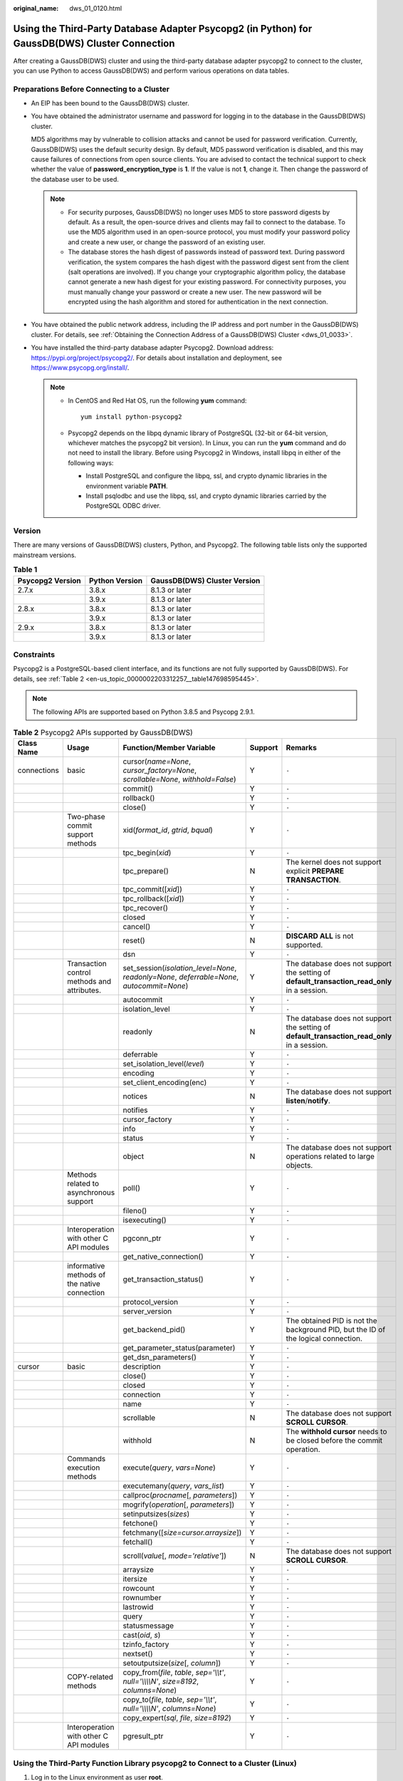 :original_name: dws_01_0120.html

.. _dws_01_0120:

Using the Third-Party Database Adapter Psycopg2 (in Python) for GaussDB(DWS) Cluster Connection
===============================================================================================

After creating a GaussDB(DWS) cluster and using the third-party database adapter psycopg2 to connect to the cluster, you can use Python to access GaussDB(DWS) and perform various operations on data tables.

Preparations Before Connecting to a Cluster
-------------------------------------------

-  An EIP has been bound to the GaussDB(DWS) cluster.

-  You have obtained the administrator username and password for logging in to the database in the GaussDB(DWS) cluster.

   MD5 algorithms may by vulnerable to collision attacks and cannot be used for password verification. Currently, GaussDB(DWS) uses the default security design. By default, MD5 password verification is disabled, and this may cause failures of connections from open source clients. You are advised to contact the technical support to check whether the value of **password_encryption_type** is **1**. If the value is not **1**, change it. Then change the password of the database user to be used.

   .. note::

      -  For security purposes, GaussDB(DWS) no longer uses MD5 to store password digests by default. As a result, the open-source drives and clients may fail to connect to the database. To use the MD5 algorithm used in an open-source protocol, you must modify your password policy and create a new user, or change the password of an existing user.
      -  The database stores the hash digest of passwords instead of password text. During password verification, the system compares the hash digest with the password digest sent from the client (salt operations are involved). If you change your cryptographic algorithm policy, the database cannot generate a new hash digest for your existing password. For connectivity purposes, you must manually change your password or create a new user. The new password will be encrypted using the hash algorithm and stored for authentication in the next connection.

-  You have obtained the public network address, including the IP address and port number in the GaussDB(DWS) cluster. For details, see :ref:`Obtaining the Connection Address of a GaussDB(DWS) Cluster <dws_01_0033>`.

-  You have installed the third-party database adapter Psycopg2. Download address: https://pypi.org/project/psycopg2/. For details about installation and deployment, see https://www.psycopg.org/install/.

   .. note::

      -  In CentOS and Red Hat OS, run the following **yum** command:

         ::

            yum install python-psycopg2

      -  Psycopg2 depends on the libpq dynamic library of PostgreSQL (32-bit or 64-bit version, whichever matches the psycopg2 bit version). In Linux, you can run the **yum** command and do not need to install the library. Before using Psycopg2 in Windows, install libpq in either of the following ways:

         -  Install PostgreSQL and configure the libpq, ssl, and crypto dynamic libraries in the environment variable **PATH**.
         -  Install psqlodbc and use the libpq, ssl, and crypto dynamic libraries carried by the PostgreSQL ODBC driver.

Version
-------

There are many versions of GaussDB(DWS) clusters, Python, and Psycopg2. The following table lists only the supported mainstream versions.

.. table:: **Table 1**

   ================ ============== ============================
   Psycopg2 Version Python Version GaussDB(DWS) Cluster Version
   ================ ============== ============================
   2.7.x            3.8.x          8.1.3 or later
   \                3.9.x          8.1.3 or later
   2.8.x            3.8.x          8.1.3 or later
   \                3.9.x          8.1.3 or later
   2.9.x            3.8.x          8.1.3 or later
   \                3.9.x          8.1.3 or later
   ================ ============== ============================

Constraints
-----------

Psycopg2 is a PostgreSQL-based client interface, and its functions are not fully supported by GaussDB(DWS). For details, see :ref:`Table 2 <en-us_topic_0000002203312257__table147698595445>`.

.. note::

   The following APIs are supported based on Python 3.8.5 and Psycopg 2.9.1.

.. _en-us_topic_0000002203312257__table147698595445:

.. table:: **Table 2** Psycopg2 APIs supported by GaussDB(DWS)

   +-------------+----------------------------------------------+--------------------------------------------------------------------------------------------+---------+----------------------------------------------------------------------------------------------+
   | Class Name  | Usage                                        | Function/Member Variable                                                                   | Support | Remarks                                                                                      |
   +=============+==============================================+============================================================================================+=========+==============================================================================================+
   | connections | basic                                        | cursor(*name=None*, *cursor_factory=None*, *scrollable=None*, *withhold=False*)            | Y       | ``-``                                                                                        |
   +-------------+----------------------------------------------+--------------------------------------------------------------------------------------------+---------+----------------------------------------------------------------------------------------------+
   |             |                                              | commit()                                                                                   | Y       | ``-``                                                                                        |
   +-------------+----------------------------------------------+--------------------------------------------------------------------------------------------+---------+----------------------------------------------------------------------------------------------+
   |             |                                              | rollback()                                                                                 | Y       | ``-``                                                                                        |
   +-------------+----------------------------------------------+--------------------------------------------------------------------------------------------+---------+----------------------------------------------------------------------------------------------+
   |             |                                              | close()                                                                                    | Y       | ``-``                                                                                        |
   +-------------+----------------------------------------------+--------------------------------------------------------------------------------------------+---------+----------------------------------------------------------------------------------------------+
   |             | Two-phase commit support methods             | xid(*format_id*, *gtrid*, *bqual*)                                                         | Y       | ``-``                                                                                        |
   +-------------+----------------------------------------------+--------------------------------------------------------------------------------------------+---------+----------------------------------------------------------------------------------------------+
   |             |                                              | tpc_begin(*xid*)                                                                           | Y       | ``-``                                                                                        |
   +-------------+----------------------------------------------+--------------------------------------------------------------------------------------------+---------+----------------------------------------------------------------------------------------------+
   |             |                                              | tpc_prepare()                                                                              | N       | The kernel does not support explicit **PREPARE TRANSACTION**.                                |
   +-------------+----------------------------------------------+--------------------------------------------------------------------------------------------+---------+----------------------------------------------------------------------------------------------+
   |             |                                              | tpc_commit([*xid*])                                                                        | Y       | ``-``                                                                                        |
   +-------------+----------------------------------------------+--------------------------------------------------------------------------------------------+---------+----------------------------------------------------------------------------------------------+
   |             |                                              | tpc_rollback([*xid*])                                                                      | Y       | ``-``                                                                                        |
   +-------------+----------------------------------------------+--------------------------------------------------------------------------------------------+---------+----------------------------------------------------------------------------------------------+
   |             |                                              | tpc_recover()                                                                              | Y       | ``-``                                                                                        |
   +-------------+----------------------------------------------+--------------------------------------------------------------------------------------------+---------+----------------------------------------------------------------------------------------------+
   |             |                                              | closed                                                                                     | Y       | ``-``                                                                                        |
   +-------------+----------------------------------------------+--------------------------------------------------------------------------------------------+---------+----------------------------------------------------------------------------------------------+
   |             |                                              | cancel()                                                                                   | Y       | ``-``                                                                                        |
   +-------------+----------------------------------------------+--------------------------------------------------------------------------------------------+---------+----------------------------------------------------------------------------------------------+
   |             |                                              | reset()                                                                                    | N       | **DISCARD ALL** is not supported.                                                            |
   +-------------+----------------------------------------------+--------------------------------------------------------------------------------------------+---------+----------------------------------------------------------------------------------------------+
   |             |                                              | dsn                                                                                        | Y       | ``-``                                                                                        |
   +-------------+----------------------------------------------+--------------------------------------------------------------------------------------------+---------+----------------------------------------------------------------------------------------------+
   |             | Transaction control methods and attributes.  | set_session(*isolation_level=None*, *readonly=None*, *deferrable=None*, *autocommit=None*) | Y       | The database does not support the setting of **default_transaction_read_only** in a session. |
   +-------------+----------------------------------------------+--------------------------------------------------------------------------------------------+---------+----------------------------------------------------------------------------------------------+
   |             |                                              | autocommit                                                                                 | Y       | ``-``                                                                                        |
   +-------------+----------------------------------------------+--------------------------------------------------------------------------------------------+---------+----------------------------------------------------------------------------------------------+
   |             |                                              | isolation_level                                                                            | Y       | ``-``                                                                                        |
   +-------------+----------------------------------------------+--------------------------------------------------------------------------------------------+---------+----------------------------------------------------------------------------------------------+
   |             |                                              | readonly                                                                                   | N       | The database does not support the setting of **default_transaction_read_only** in a session. |
   +-------------+----------------------------------------------+--------------------------------------------------------------------------------------------+---------+----------------------------------------------------------------------------------------------+
   |             |                                              | deferrable                                                                                 | Y       | ``-``                                                                                        |
   +-------------+----------------------------------------------+--------------------------------------------------------------------------------------------+---------+----------------------------------------------------------------------------------------------+
   |             |                                              | set_isolation_level(*level*)                                                               | Y       | ``-``                                                                                        |
   +-------------+----------------------------------------------+--------------------------------------------------------------------------------------------+---------+----------------------------------------------------------------------------------------------+
   |             |                                              | encoding                                                                                   | Y       | ``-``                                                                                        |
   +-------------+----------------------------------------------+--------------------------------------------------------------------------------------------+---------+----------------------------------------------------------------------------------------------+
   |             |                                              | set_client_encoding(enc)                                                                   | Y       | ``-``                                                                                        |
   +-------------+----------------------------------------------+--------------------------------------------------------------------------------------------+---------+----------------------------------------------------------------------------------------------+
   |             |                                              | notices                                                                                    | N       | The database does not support **listen**/**notify**.                                         |
   +-------------+----------------------------------------------+--------------------------------------------------------------------------------------------+---------+----------------------------------------------------------------------------------------------+
   |             |                                              | notifies                                                                                   | Y       | ``-``                                                                                        |
   +-------------+----------------------------------------------+--------------------------------------------------------------------------------------------+---------+----------------------------------------------------------------------------------------------+
   |             |                                              | cursor_factory                                                                             | Y       | ``-``                                                                                        |
   +-------------+----------------------------------------------+--------------------------------------------------------------------------------------------+---------+----------------------------------------------------------------------------------------------+
   |             |                                              | info                                                                                       | Y       | ``-``                                                                                        |
   +-------------+----------------------------------------------+--------------------------------------------------------------------------------------------+---------+----------------------------------------------------------------------------------------------+
   |             |                                              | status                                                                                     | Y       | ``-``                                                                                        |
   +-------------+----------------------------------------------+--------------------------------------------------------------------------------------------+---------+----------------------------------------------------------------------------------------------+
   |             |                                              | object                                                                                     | N       | The database does not support operations related to large objects.                           |
   +-------------+----------------------------------------------+--------------------------------------------------------------------------------------------+---------+----------------------------------------------------------------------------------------------+
   |             | Methods related to asynchronous support      | poll()                                                                                     | Y       | ``-``                                                                                        |
   +-------------+----------------------------------------------+--------------------------------------------------------------------------------------------+---------+----------------------------------------------------------------------------------------------+
   |             |                                              | fileno()                                                                                   | Y       | ``-``                                                                                        |
   +-------------+----------------------------------------------+--------------------------------------------------------------------------------------------+---------+----------------------------------------------------------------------------------------------+
   |             |                                              | isexecuting()                                                                              | Y       | ``-``                                                                                        |
   +-------------+----------------------------------------------+--------------------------------------------------------------------------------------------+---------+----------------------------------------------------------------------------------------------+
   |             | Interoperation with other C API modules      | pgconn_ptr                                                                                 | Y       | ``-``                                                                                        |
   +-------------+----------------------------------------------+--------------------------------------------------------------------------------------------+---------+----------------------------------------------------------------------------------------------+
   |             |                                              | get_native_connection()                                                                    | Y       | ``-``                                                                                        |
   +-------------+----------------------------------------------+--------------------------------------------------------------------------------------------+---------+----------------------------------------------------------------------------------------------+
   |             | informative methods of the native connection | get_transaction_status()                                                                   | Y       | ``-``                                                                                        |
   +-------------+----------------------------------------------+--------------------------------------------------------------------------------------------+---------+----------------------------------------------------------------------------------------------+
   |             |                                              | protocol_version                                                                           | Y       | ``-``                                                                                        |
   +-------------+----------------------------------------------+--------------------------------------------------------------------------------------------+---------+----------------------------------------------------------------------------------------------+
   |             |                                              | server_version                                                                             | Y       | ``-``                                                                                        |
   +-------------+----------------------------------------------+--------------------------------------------------------------------------------------------+---------+----------------------------------------------------------------------------------------------+
   |             |                                              | get_backend_pid()                                                                          | Y       | The obtained PID is not the background PID, but the ID of the logical connection.            |
   +-------------+----------------------------------------------+--------------------------------------------------------------------------------------------+---------+----------------------------------------------------------------------------------------------+
   |             |                                              | get_parameter_status(parameter)                                                            | Y       | ``-``                                                                                        |
   +-------------+----------------------------------------------+--------------------------------------------------------------------------------------------+---------+----------------------------------------------------------------------------------------------+
   |             |                                              | get_dsn_parameters()                                                                       | Y       | ``-``                                                                                        |
   +-------------+----------------------------------------------+--------------------------------------------------------------------------------------------+---------+----------------------------------------------------------------------------------------------+
   | cursor      | basic                                        | description                                                                                | Y       | ``-``                                                                                        |
   +-------------+----------------------------------------------+--------------------------------------------------------------------------------------------+---------+----------------------------------------------------------------------------------------------+
   |             |                                              | close()                                                                                    | Y       | ``-``                                                                                        |
   +-------------+----------------------------------------------+--------------------------------------------------------------------------------------------+---------+----------------------------------------------------------------------------------------------+
   |             |                                              | closed                                                                                     | Y       | ``-``                                                                                        |
   +-------------+----------------------------------------------+--------------------------------------------------------------------------------------------+---------+----------------------------------------------------------------------------------------------+
   |             |                                              | connection                                                                                 | Y       | ``-``                                                                                        |
   +-------------+----------------------------------------------+--------------------------------------------------------------------------------------------+---------+----------------------------------------------------------------------------------------------+
   |             |                                              | name                                                                                       | Y       | ``-``                                                                                        |
   +-------------+----------------------------------------------+--------------------------------------------------------------------------------------------+---------+----------------------------------------------------------------------------------------------+
   |             |                                              | scrollable                                                                                 | N       | The database does not support **SCROLL CURSOR**.                                             |
   +-------------+----------------------------------------------+--------------------------------------------------------------------------------------------+---------+----------------------------------------------------------------------------------------------+
   |             |                                              | withhold                                                                                   | N       | The **withhold cursor** needs to be closed before the commit operation.                      |
   +-------------+----------------------------------------------+--------------------------------------------------------------------------------------------+---------+----------------------------------------------------------------------------------------------+
   |             | Commands execution methods                   | execute(*query*, *vars=None*)                                                              | Y       | ``-``                                                                                        |
   +-------------+----------------------------------------------+--------------------------------------------------------------------------------------------+---------+----------------------------------------------------------------------------------------------+
   |             |                                              | executemany(*query*, *vars_list*)                                                          | Y       | ``-``                                                                                        |
   +-------------+----------------------------------------------+--------------------------------------------------------------------------------------------+---------+----------------------------------------------------------------------------------------------+
   |             |                                              | callproc(*procname*\ [, *parameters*])                                                     | Y       | ``-``                                                                                        |
   +-------------+----------------------------------------------+--------------------------------------------------------------------------------------------+---------+----------------------------------------------------------------------------------------------+
   |             |                                              | mogrify(*operation*\ [, *parameters*])                                                     | Y       | ``-``                                                                                        |
   +-------------+----------------------------------------------+--------------------------------------------------------------------------------------------+---------+----------------------------------------------------------------------------------------------+
   |             |                                              | setinputsizes(*sizes*)                                                                     | Y       | ``-``                                                                                        |
   +-------------+----------------------------------------------+--------------------------------------------------------------------------------------------+---------+----------------------------------------------------------------------------------------------+
   |             |                                              | fetchone()                                                                                 | Y       | ``-``                                                                                        |
   +-------------+----------------------------------------------+--------------------------------------------------------------------------------------------+---------+----------------------------------------------------------------------------------------------+
   |             |                                              | fetchmany([*size=cursor.arraysize*])                                                       | Y       | ``-``                                                                                        |
   +-------------+----------------------------------------------+--------------------------------------------------------------------------------------------+---------+----------------------------------------------------------------------------------------------+
   |             |                                              | fetchall()                                                                                 | Y       | ``-``                                                                                        |
   +-------------+----------------------------------------------+--------------------------------------------------------------------------------------------+---------+----------------------------------------------------------------------------------------------+
   |             |                                              | scroll(*value*\ [, *mode='relative'*])                                                     | N       | The database does not support **SCROLL CURSOR**.                                             |
   +-------------+----------------------------------------------+--------------------------------------------------------------------------------------------+---------+----------------------------------------------------------------------------------------------+
   |             |                                              | arraysize                                                                                  | Y       | ``-``                                                                                        |
   +-------------+----------------------------------------------+--------------------------------------------------------------------------------------------+---------+----------------------------------------------------------------------------------------------+
   |             |                                              | itersize                                                                                   | Y       | ``-``                                                                                        |
   +-------------+----------------------------------------------+--------------------------------------------------------------------------------------------+---------+----------------------------------------------------------------------------------------------+
   |             |                                              | rowcount                                                                                   | Y       | ``-``                                                                                        |
   +-------------+----------------------------------------------+--------------------------------------------------------------------------------------------+---------+----------------------------------------------------------------------------------------------+
   |             |                                              | rownumber                                                                                  | Y       | ``-``                                                                                        |
   +-------------+----------------------------------------------+--------------------------------------------------------------------------------------------+---------+----------------------------------------------------------------------------------------------+
   |             |                                              | lastrowid                                                                                  | Y       | ``-``                                                                                        |
   +-------------+----------------------------------------------+--------------------------------------------------------------------------------------------+---------+----------------------------------------------------------------------------------------------+
   |             |                                              | query                                                                                      | Y       | ``-``                                                                                        |
   +-------------+----------------------------------------------+--------------------------------------------------------------------------------------------+---------+----------------------------------------------------------------------------------------------+
   |             |                                              | statusmessage                                                                              | Y       | ``-``                                                                                        |
   +-------------+----------------------------------------------+--------------------------------------------------------------------------------------------+---------+----------------------------------------------------------------------------------------------+
   |             |                                              | cast(*oid*, *s*)                                                                           | Y       | ``-``                                                                                        |
   +-------------+----------------------------------------------+--------------------------------------------------------------------------------------------+---------+----------------------------------------------------------------------------------------------+
   |             |                                              | tzinfo_factory                                                                             | Y       | ``-``                                                                                        |
   +-------------+----------------------------------------------+--------------------------------------------------------------------------------------------+---------+----------------------------------------------------------------------------------------------+
   |             |                                              | nextset()                                                                                  | Y       | ``-``                                                                                        |
   +-------------+----------------------------------------------+--------------------------------------------------------------------------------------------+---------+----------------------------------------------------------------------------------------------+
   |             |                                              | setoutputsize(*size*\ [, *column*])                                                        | Y       | ``-``                                                                                        |
   +-------------+----------------------------------------------+--------------------------------------------------------------------------------------------+---------+----------------------------------------------------------------------------------------------+
   |             | COPY-related methods                         | copy_from(*file*, *table*, *sep='\\\\t'*, *null='\\\\\\\\N'*, *size=8192*, *columns=None*) | Y       | ``-``                                                                                        |
   +-------------+----------------------------------------------+--------------------------------------------------------------------------------------------+---------+----------------------------------------------------------------------------------------------+
   |             |                                              | copy_to(*file*, *table*, *sep='\\\\t'*, *null='\\\\\\\\N'*, *columns=None*)                | Y       | ``-``                                                                                        |
   +-------------+----------------------------------------------+--------------------------------------------------------------------------------------------+---------+----------------------------------------------------------------------------------------------+
   |             |                                              | copy_expert(*sql*, *file*, *size=8192*)                                                    | Y       | ``-``                                                                                        |
   +-------------+----------------------------------------------+--------------------------------------------------------------------------------------------+---------+----------------------------------------------------------------------------------------------+
   |             | Interoperation with other C API modules      | pgresult_ptr                                                                               | Y       | ``-``                                                                                        |
   +-------------+----------------------------------------------+--------------------------------------------------------------------------------------------+---------+----------------------------------------------------------------------------------------------+

Using the Third-Party Function Library psycopg2 to Connect to a Cluster (Linux)
-------------------------------------------------------------------------------

#. Log in to the Linux environment as user **root**.

#. Run the following command to create the **python_dws.py** file:

   .. code-block::

      vi python_dws.py

   Copy and paste the following content to the **python_dws.py** file:

   ::

      #!/usr/bin/python
      # -*- coding: UTF-8 -*-

      from __future__ import print_function

      import psycopg2


      def create_table(connection):
          print("Begin to create table")
          try:
              cursor = connection.cursor()
              cursor.execute("drop table if exists test;"
                             "create table test(id int, name text);")
              connection.commit()
          except psycopg2.ProgrammingError as e:
              print(e)
          else:
              print("Table created successfully")
              cursor.close()


      def insert_data(connection):
          print("Begin to insert data")
          try:
              cursor = connection.cursor()
              cursor.execute("insert into test values(1,'number1');")
              cursor.execute("insert into test values(2,'number2');")
              cursor.execute("insert into test values(3,'number3');")
              connection.commit()
          except psycopg2.ProgrammingError as e:
              print(e)
          else:
              print("Insert data successfully")
              cursor.close()


      def update_data(connection):
          print("Begin to update data")
          try:
              cursor = connection.cursor()
              cursor.execute("update test set name = 'numberupdated' where id=1;")
              connection.commit()
              print("Total number of rows updated :", cursor.rowcount)
              cursor.execute("select * from test order by 1;")
              rows = cursor.fetchall()
              for row in rows:
                  print("id = ", row[0])
                  print("name = ", row[1], "\n")
          except psycopg2.ProgrammingError as e:
              print(e)
          else:
              print("After Update, Operation done successfully")


      def delete_data(connection):
          print("Begin to delete data")
          try:
              cursor = connection.cursor()
              cursor.execute("delete from test where id=3;")
              connection.commit()
              print("Total number of rows deleted :", cursor.rowcount)
              cursor.execute("select * from test order by 1;")
              rows = cursor.fetchall()
              for row in rows:
                  print("id = ", row[0])
                  print("name = ", row[1], "\n")
          except psycopg2.ProgrammingError as e:
              print(e)
          else:
              print("After Delete,Operation done successfully")


      def select_data(connection):
          print("Begin to select data")
          try:
              cursor = connection.cursor()
              cursor.execute("select * from test order by 1;")
              rows = cursor.fetchall()
              for row in rows:
                  print("id = ", row[0])
                  print("name = ", row[1], "\n")
          except psycopg2.ProgrammingError as e:
              print(e)
              print("select failed")
          else:
              print("Operation done successfully")
              cursor.close()


      if __name__ == '__main__':
          try:
              conn = psycopg2.connect(host='10.154.70.231',
                                      port='8000',
                                      database='gaussdb',  # Database to be connected
                                      user='dbadmin',
                                      password='password')  # Database user password
          except psycopg2.DatabaseError as ex:
              print(ex)
              print("Connect database failed")
          else:
              print("Opened database successfully")
              create_table(conn)
              insert_data(conn)
              select_data(conn)
              update_data(conn)
              delete_data(conn)
              conn.close()

#. Change the public network address, cluster port number, database name, database username, and database password in the **python_dws.py** file based on the actual cluster information.

   The psycopg2 API does not provide the connection retry capability. You need to implement the retry processing in the service code.

   ::

              conn = psycopg2.connect(host='10.154.70.231',
                                      port='8000',
                                      database='gaussdb',  # Database to be connected
                                      user='dbadmin',
                                      password='password')  # Database user password

#. Connect to the cluster using the third-party database adapter Psycopg.

   .. code-block::

      python python_dws.py

Using the Third-Party Function Library psycopg2 to Connect to a Cluster (Windows)
---------------------------------------------------------------------------------

#. In the Windows operating system, click the **Start** button, enter **cmd** in the search box, and click **cmd.exe** in the result list to open the command-line interface (CLI).

#. In the CLI, run the following command to create the **python_dws.py** file:

   .. code-block::

      type nul> python_dws.py

   Copy and paste the following content to the **python_dws.py** file:

   ::

      #!/usr/bin/python
      # -*- coding:UTF-8 -*-

      from __future__ import print_function

      import psycopg2


      def create_table(connection):
          print("Begin to create table")
          try:
              cursor = connection.cursor()
              cursor.execute("drop table if exists test;"
                             "create table test(id int, name text);")
              connection.commit()
          except psycopg2.ProgrammingError as e:
              print(e)
          else:
              print("Table created successfully")
              cursor.close()


      def insert_data(connection):
          print("Begin to insert data")
          try:
              cursor = connection.cursor()
              cursor.execute("insert into test values(1,'number1');")
              cursor.execute("insert into test values(2,'number2');")
              cursor.execute("insert into test values(3,'number3');")
              connection.commit()
          except psycopg2.ProgrammingError as e:
              print(e)
          else:
              print("Insert data successfully")
              cursor.close()


      def update_data(connection):
          print("Begin to update data")
          try:
              cursor = connection.cursor()
              cursor.execute("update test set name = 'numberupdated' where id=1;")
              connection.commit()
              print("Total number of rows updated :", cursor.rowcount)
              cursor.execute("select * from test order by 1;")
              rows = cursor.fetchall()
              for row in rows:
                  print("id = ", row[0])
                  print("name = ", row[1], "\n")
          except psycopg2.ProgrammingError as e:
              print(e)
          else:
              print("After Update, Operation done successfully")


      def delete_data(connection):
          print("Begin to delete data")
          try:
              cursor = connection.cursor()
              cursor.execute("delete from test where id=3;")
              connection.commit()
              print("Total number of rows deleted :", cursor.rowcount)
              cursor.execute("select * from test order by 1;")
              rows = cursor.fetchall()
              for row in rows:
                  print("id = ", row[0])
                  print("name = ", row[1], "\n")
          except psycopg2.ProgrammingError as e:
              print(e)
          else:
              print("After Delete,Operation done successfully")


      def select_data(connection):
          print("Begin to select data")
          try:
              cursor = connection.cursor()
              cursor.execute("select * from test order by 1;")
              rows = cursor.fetchall()
              for row in rows:
                  print("id = ", row[0])
                  print("name = ", row[1], "\n")
          except psycopg2.ProgrammingError as e:
              print(e)
              print("select failed")
          else:
              print("Operation done successfully")
              cursor.close()


      if __name__ == '__main__':
          try:
              conn = psycopg2.connect(host='10.154.70.231',
                                      port='8000',
                                      database='postgresgaussdb',  # Database to be connected
                                      user='dbadmin',
                                      password='password')  # Database user password
          except psycopg2.DatabaseError as ex:
              print(ex)
              print("Connect database failed")
          else:
              print("Opened database successfully")
              create_table(conn)
              insert_data(conn)
              select_data(conn)
              update_data(conn)
              delete_data(conn)
              conn.close()

#. Change the public network address, cluster port number, database name, database username, and database password in the **python_dws.py** file based on the actual cluster information.

   ::

              conn = psycopg2.connect(host='10.154.70.231',
                                      port='8000',
                                      database='gaussdb'',  # Database to be connected
                                      user='dbadmin',
                                      password='password')  # Database user password

#. On the CLI, run the following command to use Psycopg to connect to the cluster:

   .. code-block::

      python python_dws.py

Why CN Retry Is Not Supported When Psycopg2 Is Connected to a Cluster?
----------------------------------------------------------------------

With the CN retry feature, GaussDB(DWS) retries a statement that failed to be executed and identifies the failure type. However, in a session connected using Psycopg2, a failed SQL statement will report an error and stop to be executed. In a primary/standby switchover, if a failed SQL statement is not retried, the following error will be reported. If the switchover is complete during an automatic retry, the correct result will be returned.

::

   psycopg2.errors.ConnectionFailure: pooler: failed to create 1 connections, Error Message: remote node dn_6003_6004, detail: could not connect to server: Operation now in progress

**Error causes:**

#. Psycopg2 sends the **BEGIN** statement to start a transaction before sending an SQL statement.
#. CN retry does not support statements in transaction blocks.

**Solution:**

-  In synchronous connection mode, end the transaction started by the driver.

   ::

      cursor = conn.cursor()
      # End the transaction started by the driver.
      cursor.execute("end; select * from test order by 1;")
      rows = cursor.fetchall()

-  Start a transaction in an asynchronous connection. For details, visit the PyScopg official website at: https://www.psycopg.org/docs/advanced.html?highlight=async

   ::

      #!/usr/bin/env python3
      # _*_ encoding=utf-8 _*_

      import psycopg2
      import select

      # Wait function provided by Psycopg2 in asynchronous connection mode
      #For details, see https://www.psycopg.org/docs/advanced.html?highlight=async.
      def wait(conn):
          while True:
              state = conn.poll()
              if state == psycopg2.extensions.POLL_OK:
                  break
              elif state == psycopg2.extensions.POLL_WRITE:
                  select.select([], [conn.fileno()], [])
              elif state == psycopg2.extensions.POLL_READ:
                  select.select([conn.fileno()], [], [])
              else:
                  raise psycopg2.OperationalError("poll() returned %s" % state)

      def psycopg2_cnretry_sync():
          # Create a connection.
          conn = psycopg2.connect(host='10.154.70.231',
                                      port='8000',
                                      database='gaussdb',  # Database to be connected
                                      user='dbadmin',
                                      password='password',  # Database user password
                                      async=1) # Use the asynchronous connection mode.
          wait(conn)

          # Execute a query.
          cursor = conn.cursor()
          cursor.execute("select * from test order by 1;")
          wait(conn)
          rows = cursor.fetchall()
          for row in rows:
              print(row[0], row[1])

          # Close the connection.
          conn.close()

      if __name__ == '__main__':
          psycopg2_cnretry_async()
